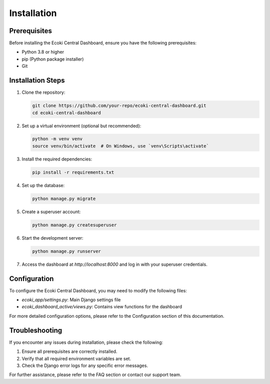 Installation
============

Prerequisites
-------------

Before installing the Ecoki Central Dashboard, ensure you have the following prerequisites:

- Python 3.8 or higher
- pip (Python package installer)
- Git

Installation Steps
------------------

1. Clone the repository:

   .. code-block:: bash

      git clone https://github.com/your-repo/ecoki-central-dashboard.git
      cd ecoki-central-dashboard

2. Set up a virtual environment (optional but recommended):

   .. code-block:: bash

      python -m venv venv
      source venv/bin/activate  # On Windows, use `venv\Scripts\activate`

3. Install the required dependencies:

   .. code-block:: bash

      pip install -r requirements.txt

4. Set up the database:

   .. code-block:: bash

      python manage.py migrate

5. Create a superuser account:

   .. code-block:: bash

      python manage.py createsuperuser

6. Start the development server:

   .. code-block:: bash

      python manage.py runserver

7. Access the dashboard at `http://localhost:8000` and log in with your superuser credentials.

Configuration
-------------

To configure the Ecoki Central Dashboard, you may need to modify the following files:

- `ecoki_app/settings.py`: Main Django settings file
- `ecoki_dashboard_active/views.py`: Contains view functions for the dashboard

For more detailed configuration options, please refer to the Configuration section of this documentation.

Troubleshooting
---------------

If you encounter any issues during installation, please check the following:

1. Ensure all prerequisites are correctly installed.
2. Verify that all required environment variables are set.
3. Check the Django error logs for any specific error messages.

For further assistance, please refer to the FAQ section or contact our support team.
